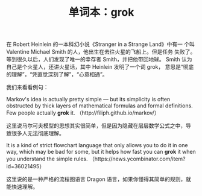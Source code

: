 #+LAYOUT: post
#+TITLE: 单词本：grok
#+TAGS: English
#+CATEGORIES: language

在 Robert Heinlein 的一本科幻小说《Stranger in a Strange Land》中有一
个叫 Valentine Michael Smith 的人，他出生在去往火星的飞船上。但是任务
失败了。等到很久以后，人们发现了唯一的幸存者 Smith，并把他带回地球。
Smith 认为自己是个火星人，还讲火星话，其中 Heinlein 发明了一个词 grok，
意思是“彻底的理解”，“凭直觉深刻了解”，“心意相通”。

我们来看看例句：

Markov's idea is actually pretty simple — but its simplicity is often
obstructed by thick layers of mathematical formulas and formal
definitions. Few people actually *grok* it.
（http://filiph.github.io/markov/）


这里说马尔可夫模型的思想其实很简单，但是因为隐藏在层层数学公式之中，导
致很多人无法彻底理解。

It is a kind of strict flowchart language that only allows you to do
it in one way, which may be bad for some, but it helps how fast you
can *grok* it when you understand the simple rules.
（https://news.ycombinator.com/item?id=36021495）

这里说的是一种严格的流程图语言 Dragon 语言，如果你懂得其简单的规则，就
能快速理解。
